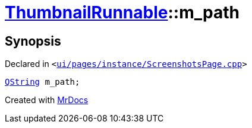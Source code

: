 [#ThumbnailRunnable-m_path]
= xref:ThumbnailRunnable.adoc[ThumbnailRunnable]::m&lowbar;path
:relfileprefix: ../
:mrdocs:


== Synopsis

Declared in `&lt;https://github.com/PrismLauncher/PrismLauncher/blob/develop/ui/pages/instance/ScreenshotsPage.cpp#L123[ui&sol;pages&sol;instance&sol;ScreenshotsPage&period;cpp]&gt;`

[source,cpp,subs="verbatim,replacements,macros,-callouts"]
----
xref:QString.adoc[QString] m&lowbar;path;
----



[.small]#Created with https://www.mrdocs.com[MrDocs]#
